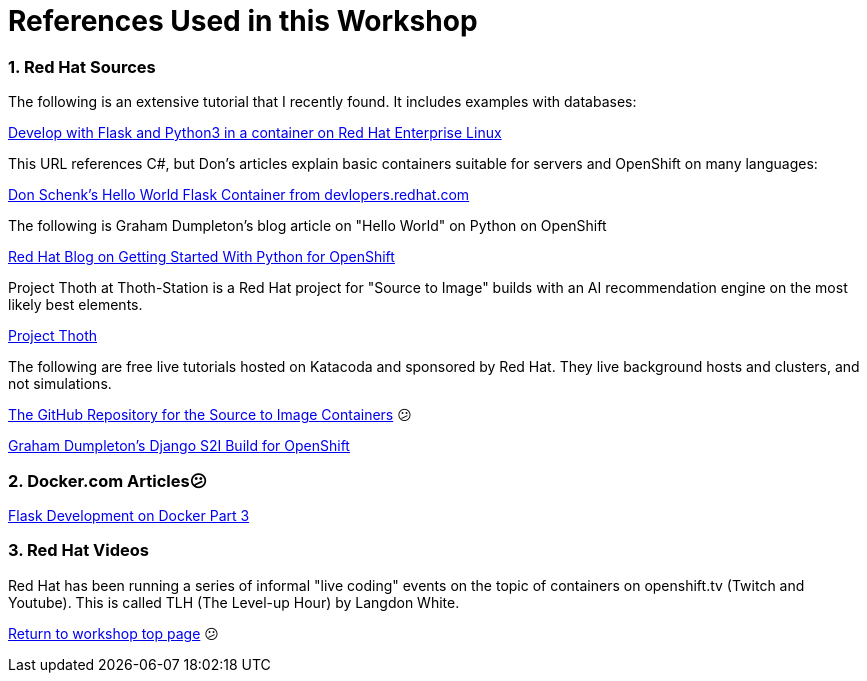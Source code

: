 :sectnums:
:sectnumlevels: 3
:imagesdir: ../images 

:tip-caption: :bulb:
:note-caption: :information_source:
:important-caption: :heavy_exclamation_mark:
:caution-caption: :fire:
:warning-caption: :warning:
ifdef::env-github[]
endif::[]

= References Used in this Workshop

=== Red Hat Sources

The following is an extensive tutorial that I recently found. It includes examples with databases:

link:https://developers.redhat.com/blog/2019/09/12/develop-with-flask-and-python-3-in-a-container-on-red-hat-enterprise-linux/[Develop with Flask and Python3 in a container on Red Hat Enterprise Linux]

This URL references C#, but Don's articles explain basic containers suitable for servers and OpenShift on many languages:

link:https://developers.redhat.com/articles/csharp-container#[Don Schenk's Hello World Flask Container from devlopers.redhat.com]

The following is Graham Dumpleton's blog article on "Hello World" on Python on OpenShift

link:https://www.openshift.com/blog/getting-started-python[Red Hat Blog on Getting Started With Python for OpenShift]

Project Thoth at Thoth-Station is a Red Hat project for "Source to Image" builds with an AI recommendation engine on the most likely best elements.

link:https://thoth-station.ninja/[Project Thoth]

The following are free live tutorials hosted on Katacoda and sponsored by Red Hat. They live background hosts and clusters, and not simulations.

link:https://github.com/sclorg/s2i-python-container[The GitHub Repository for the Source to Image Containers]
😕

link:https://github.com/openshift-katacoda/blog-django-py/[ Graham Dumpleton's Django S2I Build for OpenShift]


=== Docker.com Articles😕
link:https://www.docker.com/blog/containerized-python-development-part-3/[Flask Development on Docker Part 3]


=== Red Hat Videos

Red Hat has been running a series of informal "live coding" events on the topic of containers on openshift.tv (Twitch and Youtube). This is called TLH (The Level-up Hour) by Langdon White. 

link:../containers.adoc[Return to workshop top page]
😕
